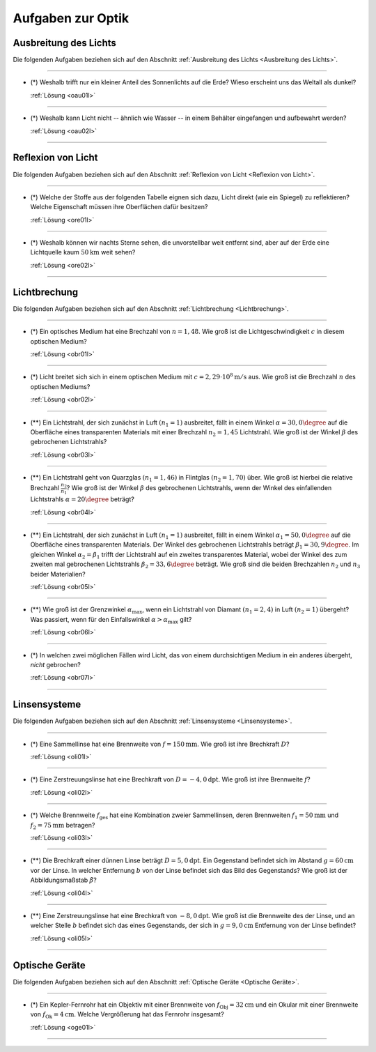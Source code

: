.. meta::
    :description: Übungsaufgaben zur Optik
    :keywords:  Physik, Physik Aufgaben, Optik, Optik Aufgaben, Grundwissen, Schule, Lehrbuch


.. _Aufgaben Optik:
.. _Aufgaben zur Optik:

Aufgaben zur Optik
==================

.. _Aufgaben Ausbreitung des Lichts:

Ausbreitung des Lichts
----------------------

Die folgenden Aufgaben beziehen sich auf den Abschnitt :ref:`Ausbreitung des
Lichts <Ausbreitung des Lichts>`.

----

.. _oau01:

* (\*) Weshalb trifft nur ein kleiner Anteil des Sonnenlichts auf die Erde? Wieso
  erscheint uns das Weltall als dunkel?

  :ref:`Lösung <oau01l>`

----

.. _oau02:

* (\*) Weshalb kann Licht nicht -- ähnlich wie Wasser -- in einem Behälter
  eingefangen und aufbewahrt werden?

  :ref:`Lösung <oau02l>`

----


.. _Aufgaben Reflexion von Licht:

Reflexion von Licht
-------------------

Die folgenden Aufgaben beziehen sich auf den Abschnitt :ref:`Reflexion von Licht
<Reflexion von Licht>`.

----

.. _ore01:

* (\*) Welche der Stoffe aus der folgenden Tabelle eignen sich dazu, Licht direkt
  (wie ein Spiegel) zu reflektieren? Welche Eigenschaft müssen ihre Oberflächen
  dafür besitzen?

  .. only:: html

      .. list-table::
          :widths: 50 50 50 50
          :header-rows: 0
          :name: tab-reflexion

          * - Fensterglas
            - Kalkstein
            - Mehl
            - Eis
          * - Mattglas
            - Granit
            - Kochsalz
            - Schnee
          * - Kunststoff
            - Diamant
            - Zucker
            - Wasser
          * - Holz
            - Metall
            - Sirup
            - Nebel

  .. raw:: latex

      \begin{center}
      \begin{tabular}{|c|c|c|c|}
        \hline
        Fensterglas & Kalkstein & Mehl & Eis  \\\hline
        Mattglas & Granit & Kochsalz & Schnee \\\hline
        Kunststoff & Diamant & Zucker & Wasser \\\hline
        Holz & Metall & Sirup & Nebel \\\hline
      \end{tabular}
      \end{center}

  :ref:`Lösung <ore01l>`

----

.. _ore02:

* (\*) Weshalb können wir nachts Sterne sehen, die unvorstellbar weit entfernt sind,
  aber auf der Erde eine Lichtquelle kaum :math:`\unit[50]{km}` weit sehen?

  :ref:`Lösung <ore02l>`

----

.. _Aufgaben Lichtbrechung:

Lichtbrechung
-------------

Die folgenden Aufgaben beziehen sich auf den Abschnitt :ref:`Lichtbrechung
<Lichtbrechung>`.

----

.. _obr01:

* (\*) Ein optisches Medium hat eine Brechzahl von :math:`n=1,48`. Wie groß ist die
  Lichtgeschwindigkeit :math:`c` in diesem optischen Medium?

  :ref:`Lösung <obr01l>`

----

.. _obr02:

* (\*) Licht breitet sich sich in einem optischen Medium mit :math:`c=\unit[2,29
  \cdot 10^8]{m/s}` aus. Wie groß ist die Brechzahl :math:`n` des optischen
  Mediums?

  :ref:`Lösung <obr02l>`

----

.. _obr03:

* (\**) Ein Lichtstrahl, der sich zunächst in Luft :math:`(n_1=1)` ausbreitet, fällt
  in einem Winkel :math:`\alpha = 30,0\degree` auf die Oberfläche eines transparenten
  Materials mit einer Brechzahl :math:`n_2=1,45` Lichtstrahl. Wie groß ist der
  Winkel :math:`\beta` des gebrochenen Lichtstrahls?

  :ref:`Lösung <obr03l>`

..  Ablenkungswinkel :math:`\beta`?

----

.. _obr04:

* (\**) Ein Lichtstrahl geht von Quarzglas :math:`(n_1 = 1,46)` in Flintglas
  :math:`(n_2 = 1,70)` über. Wie groß ist hierbei die relative Brechzahl
  :math:`\frac{n_2}{n_1}`? Wie groß ist der Winkel :math:`\beta` des
  gebrochenen Lichtstrahls, wenn der Winkel des einfallenden Lichtstrahls
  :math:`\alpha = 20\degree` beträgt?

  :ref:`Lösung <obr04l>`

----

.. _obr05:

* (\**) Ein Lichtstrahl, der sich zunächst in Luft :math:`(n_1=1)` ausbreitet, fällt
  in einem Winkel :math:`\alpha_1= 50,0\degree` auf die Oberfläche eines
  transparenten Materials. Der Winkel des gebrochenen Lichtstrahls beträgt
  :math:`\beta_1= 30,9\degree`. Im gleichen Winkel :math:`\alpha_2 = \beta_1`
  trifft der Lichtstrahl auf ein zweites transparentes Material, wobei der
  Winkel des zum zweiten mal gebrochenen Lichtstrahls :math:`\beta_2 = 33,6\degree`
  beträgt. Wie groß sind die beiden Brechzahlen :math:`n_2` und :math:`n_3`
  beider Materialien?

  :ref:`Lösung <obr05l>`

----

.. _obr06:

* (\**) Wie groß ist der Grenzwinkel :math:`\alpha_{\mathrm{max}}`, wenn ein Lichtstrahl
  von Diamant :math:`(n_1 = 2,4)` in Luft :math:`(n_2 = 1)` übergeht? Was
  passiert, wenn für den Einfallswinkel :math:`\alpha > \alpha_{\mathrm{max}}`
  gilt?

  :ref:`Lösung <obr06l>`

----

.. _obr07:

* (\*) In welchen zwei möglichen Fällen wird Licht, das von einem durchsichtigen
  Medium in ein anderes übergeht, *nicht* gebrochen?

  :ref:`Lösung <obr07l>`


..  * Ein Lichtstrahl geht von Luft in Glycerin über. Wie  groß ist der
..  Brechungswinkel des Strahls, wenn der Einfallswinkel :math:`30 \degree` beträgt?

..  *

..  * Wodurch unterscheiden sich virtuelle Bilder von reellen?

----

.. _Aufgaben Linsensysteme:

Linsensysteme
-------------

Die folgenden Aufgaben beziehen sich auf den Abschnitt :ref:`Linsensysteme
<Linsensysteme>`.

----

.. _oli01:

* (\*) Eine Sammellinse hat eine Brennweite von :math:`f=\unit[150]{mm}`. Wie
  groß ist ihre Brechkraft :math:`D`?

  :ref:`Lösung <oli01l>`

----

.. _oli02:

* (\*) Eine Zerstreuungslinse hat eine Brechkraft von
  :math:`D=\unit[-4,0]{dpt}`. Wie groß ist ihre Brennweite :math:`f`?

  :ref:`Lösung <oli02l>`

----

.. _oli03:

* (\*) Welche Brennweite :math:`f_{\mathrm{ges}}` hat eine Kombination zweier
  Sammellinsen, deren Brennweiten :math:`f_1 = \unit[50]{mm}` und :math:`f_2 =
  \unit[75]{mm}` betragen?

  :ref:`Lösung <oli03l>`

----

.. _oli04:

* (\**) Die Brechkraft einer dünnen Linse beträgt :math:`D = \unit[5,0]{dpt}`. Ein
  Gegenstand befindet sich im Abstand :math:`g = \unit[60]{cm}` vor der Linse.
  In welcher Entfernung :math:`b` von der Linse befindet sich das Bild des
  Gegenstands? Wie groß ist der Abbildungsmaßstab :math:`\tilde{\beta}`?

  :ref:`Lösung <oli04l>`

----

.. _oli05:

* (\**) Eine Zerstreuungslinse hat eine Brechkraft von :math:`\unit[-8,0]{dpt}`.
  Wie groß ist die Brennweite des der Linse, und an welcher Stelle :math:`b`
  befindet sich das eines Gegenstands, der sich in :math:`g=\unit[9,0]{cm}`
  Entfernung von der Linse befindet?

  :ref:`Lösung <oli05l>`

----


.. _Aufgaben Optische Geräte:

Optische Geräte
---------------

Die folgenden Aufgaben beziehen sich auf den Abschnitt :ref:`Optische Geräte
<Optische Geräte>`.

----

.. _oge01:

* (\*) Ein Kepler-Fernrohr hat ein Objektiv mit einer Brennweite von
  :math:`f_{\mathrm{Obj}} = \unit[32]{cm}` und ein Okular mit einer Brennweite
  von :math:`f_{\mathrm{Ok}} = \unit[4]{cm}`. Welche Vergrößerung hat das
  Fernrohr insgesamt?

  :ref:`Lösung <oge01l>`

----

.. foo

.. only:: html

    :ref:`Zurück zum Skript <Optik>`

